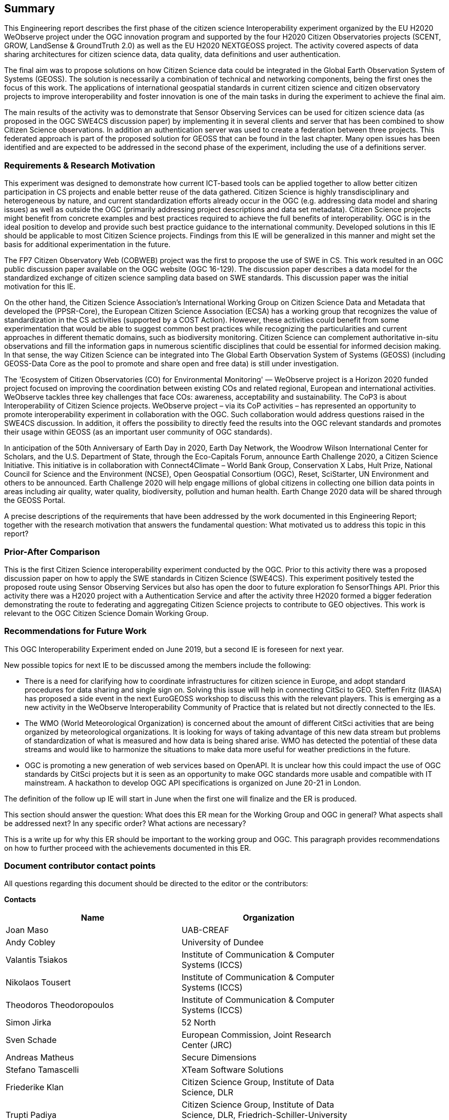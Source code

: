 == Summary
This Engineering report describes the first phase of the citizen science Interoperability experiment organized by the EU H2020 WeObserve project under the OGC innovation program and supported by the four H2020 Citizen Observatories projects (SCENT, GROW, LandSense & GroundTruth 2.0) as well as the EU H2020 NEXTGEOSS project. The activity covered aspects of data sharing architectures for citizen science data, data quality, data definitions and user authentication.

The final aim was to propose solutions on how Citizen Science data could be integrated in the Global Earth Observation System of Systems (GEOSS). The solution is necessarily a combination of technical and networking components, being the first ones the focus of this work. The applications of international geospatial standards in current citizen science and citizen observatory projects to improve interoperability and foster innovation is one of the main tasks in during the experiment to achieve the final aim.

The main results of the activity was to demonstrate that Sensor Observing Services can be used for citizen science data (as proposed in the OGC SWE4CS discussion paper) by implementing it in several clients and server that has been combined to show Citizen Science observations. In addition an authentication server was used to create a federation between three projects. This federated approach is part of the proposed solution for GEOSS that can be found in the last chapter. Many open issues has been identified and are expected to be addressed in the second phase of the experiment, including the use of a definitions server.

=== Requirements & Research Motivation
This experiment was designed to demonstrate how current ICT-based tools can be applied together to allow better citizen participation in CS projects and enable better reuse of the data gathered. Citizen Science is highly transdisciplinary and heterogeneous by nature, and current standardization efforts already occur in the OGC (e.g. addressing data model and sharing issues) as well as outside the OGC (primarily addressing project descriptions and data set metadata). Citizen Science projects might benefit from concrete examples  and best practices  required to achieve the full benefits of interoperability. OGC is in the ideal position to develop and provide such best practice guidance to the international community. Developed solutions in this IE should be applicable to most Citizen Science projects. Findings from this IE will be generalized in this manner and might set the basis for additional experimentation in the future.

The FP7 Citizen Observatory Web (COBWEB) project was the first to propose the use of SWE in CS. This work resulted in an OGC public discussion paper available on the OGC website (OGC 16-129). The discussion paper describes a data model for the standardized exchange of citizen science sampling data based on SWE standards. This discussion paper was the initial motivation for this IE.

On the other hand, the Citizen Science Association’s International Working Group on Citizen Science Data and Metadata that developed the (PPSR-Core), the European Citizen Science Association (ECSA) has a working group that recognizes the value of standardization in the CS activities (supported by a COST Action). However, these activities could benefit from some experimentation that would be able to suggest common best practices while recognizing the particularities and current approaches in different thematic domains, such as biodiversity monitoring. Citizen Science can complement authoritative in-situ observations and fill the information gaps in numerous scientific disciplines that could be essential for informed decision making. In that sense, the way Citizen Science can be integrated into The Global Earth Observation System of Systems (GEOSS) (including GEOSS-Data Core as the pool to promote and share open and free data) is still under investigation.

The 'Ecosystem of Citizen Observatories (CO) for Environmental Monitoring' — WeObserve project is a Horizon 2020 funded project focused on improving the coordination between existing COs and related regional, European and international activities. WeObserve tackles three key challenges that face COs: awareness, acceptability and sustainability. The CoP3 is about Interoperability of Citizen Science projects. WeObserve project – via its CoP activities – has represented an opportunity to promote interoperability experiment in collaboration with the OGC. Such collaboration would address  questions raised in the SWE4CS discussion. In addition, it offers the possibility to directly feed the results into the OGC relevant standards and promotes their usage within GEOSS (as an important user community of OGC standards).

In anticipation of the 50th Anniversary of Earth Day in 2020, Earth Day Network, the Woodrow Wilson International Center for Scholars, and the U.S. Department of State, through the Eco-Capitals Forum, announce Earth Challenge 2020, a Citizen Science Initiative. This initiative is in collaboration with Connect4Climate – World Bank Group, Conservation X Labs, Hult Prize, National Council for Science and the Environment (NCSE), Open Geospatial Consortium (OGC), Reset, SciStarter, UN Environment and others to be announced. Earth Challenge 2020 will help engage millions of global citizens in collecting one billion data points in areas including air quality, water quality, biodiversity, pollution and human health. Earth Change 2020 data will be shared through the GEOSS Portal.

(( A precise descriptions of the requirements that have been addressed by the work documented in this Engineering Report; together with the research motivation that answers the fundamental question: What motivated us to address this topic in this report? ))

=== Prior-After Comparison
This is the first Citizen Science interoperability experiment conducted by the OGC. Prior to this activity there was a proposed discussion paper on how to apply the SWE standards in Citizen Science (SWE4CS). This experiment positively tested the proposed route using Sensor Observing Services but also has open the door to future exploration fo SensorThings API.
Prior this activity there was a H2020 project with a Authentication Service and after the activity three H2020 formed a bigger federation demonstrating the route to federating and aggregating Citizen Science projects to contribute to GEO objectives.
This work is relevant to the OGC Citizen Science Domain Working Group.

=== Recommendations for Future Work
This OGC Interoperability Experiment ended on June 2019, but a second IE is foreseen for next year.

New possible topics for next IE to be discussed among the members include the following:

* There is a need for clarifying how to coordinate infrastructures for citizen science in Europe, and adopt standard procedures for data sharing and single sign on. Solving this issue will help in connecting CitSci to GEO. Steffen Fritz (IIASA) has proposed a side event in the next EuroGEOSS workshop to discuss this with the relevant players. This is emerging as a new activity in the WeObserve Interoperability Community of Practice that is related but not directly connected to the IEs.

* The WMO (World Meteorological Organization) is concerned about the amount of different CitSci activities that are being organized by meteorological organizations. It is looking for ways of taking advantage of this new data stream but problems of standardization of what is measured and how data is being shared arise. WMO has detected the potential of these data streams and would like to harmonize the situations to make data more useful for weather predictions in the future.

* OGC is promoting a new generation of web services based on OpenAPI. It is unclear how this could impact the use of OGC standards by CitSci projects but it is seen as an opportunity to make OGC standards more usable and compatible with IT mainstream. A hackathon to develop OGC API specifications is organized on June 20-21 in London.

The definition of the follow up IE will start in June when the first one will finalize and the ER is produced.


(( This section should answer the question: What does this ER mean for the Working Group and OGC in general? What aspects shall be addressed next? In any specific order? What actions are necessary? ))

(( This is a write up for why this ER should be important to the working group and OGC. This paragraph provides recommendations on how to further proceed with the achievements documented in this ER. ))

===	Document contributor contact points

All questions regarding this document should be directed to the editor or the contributors:

*Contacts*
[width="80%",options="header",caption=""]
|====================
|Name |Organization
|Joan Maso |UAB-CREAF
|Andy Cobley |University of Dundee
|Valantis Tsiakos |Institute of Communication & Computer Systems (ICCS)
|Nikolaos Tousert |Institute of Communication & Computer Systems (ICCS)
|Theodoros Theodoropoulos |Institute of Communication & Computer Systems (ICCS)
|Simon Jirka |52 North
|Sven Schade |European Commission, Joint Research Center (JRC)
|Andreas Matheus |Secure Dimensions
|Stefano Tamascelli |XTeam Software Solutions
|Friederike Klan |Citizen Science Group, Institute of Data Science, DLR
|Trupti Padiya |Citizen Science Group, Institute of Data Science, DLR, Friedrich-Schiller-University Jena
|====================

*Initiators*
[width="50%",options="header",caption=""]
|====================
|Organization
|Universtat Autònoma de Barcelona - CREAF (UAB-CREAF)
|International Institute for Applied Systems Analysis (IIASA)
|Joint Research Center (JRC)
|European Space Agency (ESA)
|Woodrow Wilson International Center for Scholars (Wilson Center)
|====================

The WeObserve project has received funding from the European Union’s Horizon 2020 Research and Innovation Programme under grant agreement No. 776740.
This presentation reflects only the author's views and the EU Agency is not responsible for any use that may be made of the information it contains.

// *****************************************************************************
// Editors please do not change the Foreword.
// *****************************************************************************
=== Foreword

Attention is drawn to the possibility that some of the elements of this document may be the subject of patent rights. The Open Geospatial Consortium shall not be held responsible for identifying any or all such patent rights.

Recipients of this document are requested to submit, with their comments, notification of any relevant patent claims or other intellectual property rights of which they may be aware that might be infringed by any implementation of the standard set forth in this document, and to provide supporting documentation.
